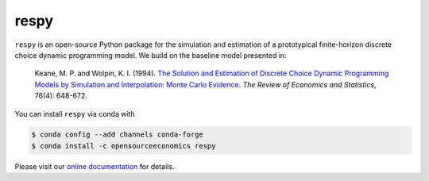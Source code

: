respy
=====

.. image:: https://anaconda.org/opensourceeconomics/respy/badges/version.svg
    :target: https://anaconda.org/OpenSourceEconomics/respy

.. image:: https://anaconda.org/opensourceeconomics/respy/badges/platforms.svg
    :target: https://anaconda.org/OpenSourceEconomics/respy

.. image:: https://readthedocs.org/projects/respy/badge/?version=latest
    :target: https://respy.readthedocs.io/en/latest

.. image:: https://img.shields.io/badge/License-MIT-yellow.svg
    :target: https://opensource.org/licenses/MIT

.. image:: https://github.com/OpenSourceEconomics/respy/workflows/Continuous%20Integration%20Workflow/badge.svg?branch=master
    :target: https://github.com/OpenSourceEconomics/respy/actions?query=branch%3Amaster

.. image:: https://codecov.io/gh/OpenSourceEconomics/respy/branch/master/graph/badge.svg
  :target: https://codecov.io/gh/OpenSourceEconomics/respy

.. image:: https://img.shields.io/badge/code%20style-black-000000.svg
    :target: https://github.com/psf/black
    

``respy``  is an open-source Python package for the simulation and estimation of a
prototypical finite-horizon discrete choice dynamic programming model. We build on the
baseline model presented in:

    Keane, M. P. and  Wolpin, K. I. (1994). `The Solution and Estimation of Discrete
    Choice Dynamic Programming Models by Simulation and Interpolation: Monte Carlo
    Evidence <https://doi.org/10.2307/2109768>`_. *The Review of Economics and
    Statistics*, 76(4): 648-672.

You can install ``respy`` via conda with

.. code-block:: bash

    $ conda config --add channels conda-forge
    $ conda install -c opensourceeconomics respy

Please visit our `online documentation <https://respy.readthedocs.io/en/latest/>`_ for
details.
